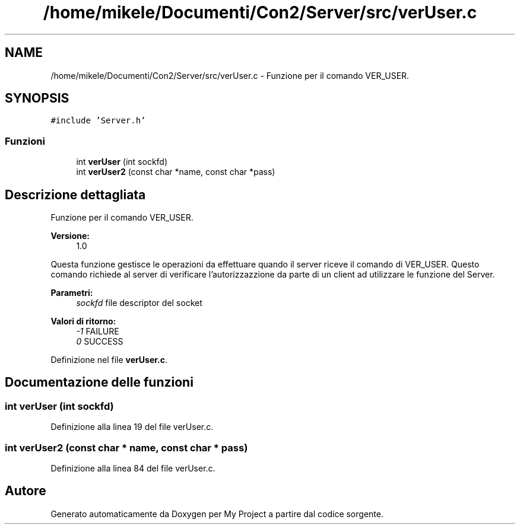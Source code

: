 .TH "/home/mikele/Documenti/Con2/Server/src/verUser.c" 3 "Sab 19 Gen 2019" "My Project" \" -*- nroff -*-
.ad l
.nh
.SH NAME
/home/mikele/Documenti/Con2/Server/src/verUser.c \- Funzione per il comando VER_USER\&.  

.SH SYNOPSIS
.br
.PP
\fC#include 'Server\&.h'\fP
.br

.SS "Funzioni"

.in +1c
.ti -1c
.RI "int \fBverUser\fP (int sockfd)"
.br
.ti -1c
.RI "int \fBverUser2\fP (const char *name, const char *pass)"
.br
.in -1c
.SH "Descrizione dettagliata"
.PP 
Funzione per il comando VER_USER\&. 


.PP
\fBVersione:\fP
.RS 4
1\&.0
.RE
.PP
Questa funzione gestisce le operazioni da effettuare quando il server riceve il comando di VER_USER\&. Questo comando richiede al server di verificare l'autorizzazzione da parte di un client ad utilizzare le funzione del Server\&.
.PP
\fBParametri:\fP
.RS 4
\fIsockfd\fP file descriptor del socket
.RE
.PP
\fBValori di ritorno:\fP
.RS 4
\fI-1\fP FAILURE 
.br
\fI0\fP SUCCESS 
.RE
.PP

.PP
Definizione nel file \fBverUser\&.c\fP\&.
.SH "Documentazione delle funzioni"
.PP 
.SS "int verUser (int sockfd)"

.PP
Definizione alla linea 19 del file verUser\&.c\&.
.SS "int verUser2 (const char * name, const char * pass)"

.PP
Definizione alla linea 84 del file verUser\&.c\&.
.SH "Autore"
.PP 
Generato automaticamente da Doxygen per My Project a partire dal codice sorgente\&.
